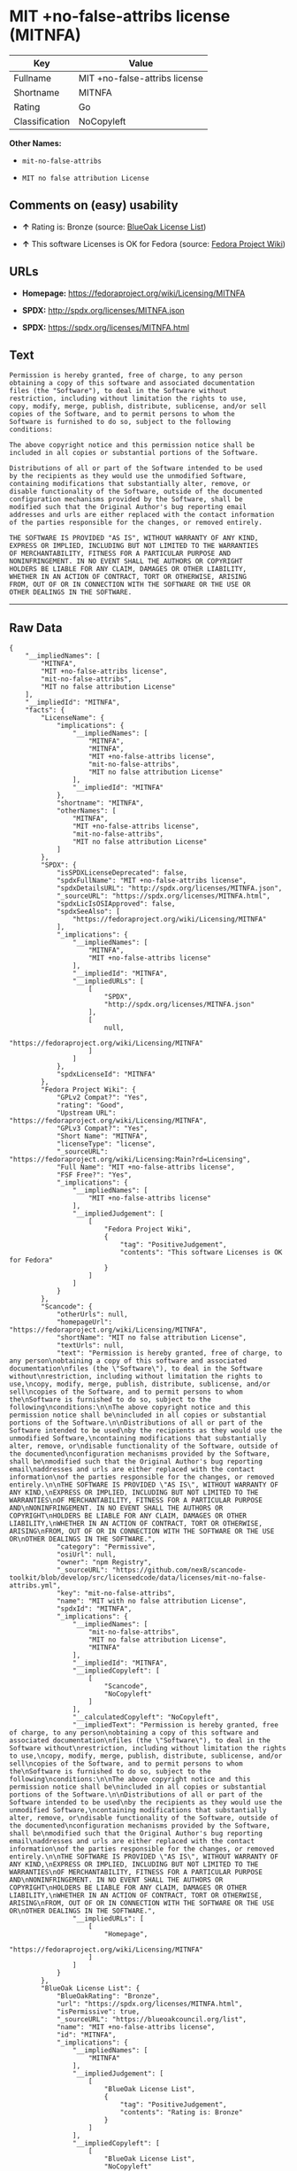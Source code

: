 * MIT +no-false-attribs license (MITNFA)

| Key              | Value                           |
|------------------+---------------------------------|
| Fullname         | MIT +no-false-attribs license   |
| Shortname        | MITNFA                          |
| Rating           | Go                              |
| Classification   | NoCopyleft                      |

*Other Names:*

- =mit-no-false-attribs=

- =MIT no false attribution License=

** Comments on (easy) usability

- *↑* Rating is: Bronze (source:
  [[https://blueoakcouncil.org/list][BlueOak License List]])

- *↑* This software Licenses is OK for Fedora (source:
  [[https://fedoraproject.org/wiki/Licensing:Main?rd=Licensing][Fedora
  Project Wiki]])

** URLs

- *Homepage:* https://fedoraproject.org/wiki/Licensing/MITNFA

- *SPDX:* http://spdx.org/licenses/MITNFA.json

- *SPDX:* https://spdx.org/licenses/MITNFA.html

** Text

#+BEGIN_EXAMPLE
    Permission is hereby granted, free of charge, to any person
    obtaining a copy of this software and associated documentation
    files (the "Software"), to deal in the Software without
    restriction, including without limitation the rights to use,
    copy, modify, merge, publish, distribute, sublicense, and/or sell
    copies of the Software, and to permit persons to whom the
    Software is furnished to do so, subject to the following
    conditions:

    The above copyright notice and this permission notice shall be
    included in all copies or substantial portions of the Software.

    Distributions of all or part of the Software intended to be used
    by the recipients as they would use the unmodified Software,
    containing modifications that substantially alter, remove, or
    disable functionality of the Software, outside of the documented
    configuration mechanisms provided by the Software, shall be
    modified such that the Original Author's bug reporting email
    addresses and urls are either replaced with the contact information
    of the parties responsible for the changes, or removed entirely.

    THE SOFTWARE IS PROVIDED "AS IS", WITHOUT WARRANTY OF ANY KIND,
    EXPRESS OR IMPLIED, INCLUDING BUT NOT LIMITED TO THE WARRANTIES
    OF MERCHANTABILITY, FITNESS FOR A PARTICULAR PURPOSE AND
    NONINFRINGEMENT. IN NO EVENT SHALL THE AUTHORS OR COPYRIGHT
    HOLDERS BE LIABLE FOR ANY CLAIM, DAMAGES OR OTHER LIABILITY,
    WHETHER IN AN ACTION OF CONTRACT, TORT OR OTHERWISE, ARISING
    FROM, OUT OF OR IN CONNECTION WITH THE SOFTWARE OR THE USE OR
    OTHER DEALINGS IN THE SOFTWARE.
#+END_EXAMPLE

--------------

** Raw Data

#+BEGIN_EXAMPLE
    {
        "__impliedNames": [
            "MITNFA",
            "MIT +no-false-attribs license",
            "mit-no-false-attribs",
            "MIT no false attribution License"
        ],
        "__impliedId": "MITNFA",
        "facts": {
            "LicenseName": {
                "implications": {
                    "__impliedNames": [
                        "MITNFA",
                        "MITNFA",
                        "MIT +no-false-attribs license",
                        "mit-no-false-attribs",
                        "MIT no false attribution License"
                    ],
                    "__impliedId": "MITNFA"
                },
                "shortname": "MITNFA",
                "otherNames": [
                    "MITNFA",
                    "MIT +no-false-attribs license",
                    "mit-no-false-attribs",
                    "MIT no false attribution License"
                ]
            },
            "SPDX": {
                "isSPDXLicenseDeprecated": false,
                "spdxFullName": "MIT +no-false-attribs license",
                "spdxDetailsURL": "http://spdx.org/licenses/MITNFA.json",
                "_sourceURL": "https://spdx.org/licenses/MITNFA.html",
                "spdxLicIsOSIApproved": false,
                "spdxSeeAlso": [
                    "https://fedoraproject.org/wiki/Licensing/MITNFA"
                ],
                "_implications": {
                    "__impliedNames": [
                        "MITNFA",
                        "MIT +no-false-attribs license"
                    ],
                    "__impliedId": "MITNFA",
                    "__impliedURLs": [
                        [
                            "SPDX",
                            "http://spdx.org/licenses/MITNFA.json"
                        ],
                        [
                            null,
                            "https://fedoraproject.org/wiki/Licensing/MITNFA"
                        ]
                    ]
                },
                "spdxLicenseId": "MITNFA"
            },
            "Fedora Project Wiki": {
                "GPLv2 Compat?": "Yes",
                "rating": "Good",
                "Upstream URL": "https://fedoraproject.org/wiki/Licensing/MITNFA",
                "GPLv3 Compat?": "Yes",
                "Short Name": "MITNFA",
                "licenseType": "license",
                "_sourceURL": "https://fedoraproject.org/wiki/Licensing:Main?rd=Licensing",
                "Full Name": "MIT +no-false-attribs license",
                "FSF Free?": "Yes",
                "_implications": {
                    "__impliedNames": [
                        "MIT +no-false-attribs license"
                    ],
                    "__impliedJudgement": [
                        [
                            "Fedora Project Wiki",
                            {
                                "tag": "PositiveJudgement",
                                "contents": "This software Licenses is OK for Fedora"
                            }
                        ]
                    ]
                }
            },
            "Scancode": {
                "otherUrls": null,
                "homepageUrl": "https://fedoraproject.org/wiki/Licensing/MITNFA",
                "shortName": "MIT no false attribution License",
                "textUrls": null,
                "text": "Permission is hereby granted, free of charge, to any person\nobtaining a copy of this software and associated documentation\nfiles (the \"Software\"), to deal in the Software without\nrestriction, including without limitation the rights to use,\ncopy, modify, merge, publish, distribute, sublicense, and/or sell\ncopies of the Software, and to permit persons to whom the\nSoftware is furnished to do so, subject to the following\nconditions:\n\nThe above copyright notice and this permission notice shall be\nincluded in all copies or substantial portions of the Software.\n\nDistributions of all or part of the Software intended to be used\nby the recipients as they would use the unmodified Software,\ncontaining modifications that substantially alter, remove, or\ndisable functionality of the Software, outside of the documented\nconfiguration mechanisms provided by the Software, shall be\nmodified such that the Original Author's bug reporting email\naddresses and urls are either replaced with the contact information\nof the parties responsible for the changes, or removed entirely.\n\nTHE SOFTWARE IS PROVIDED \"AS IS\", WITHOUT WARRANTY OF ANY KIND,\nEXPRESS OR IMPLIED, INCLUDING BUT NOT LIMITED TO THE WARRANTIES\nOF MERCHANTABILITY, FITNESS FOR A PARTICULAR PURPOSE AND\nNONINFRINGEMENT. IN NO EVENT SHALL THE AUTHORS OR COPYRIGHT\nHOLDERS BE LIABLE FOR ANY CLAIM, DAMAGES OR OTHER LIABILITY,\nWHETHER IN AN ACTION OF CONTRACT, TORT OR OTHERWISE, ARISING\nFROM, OUT OF OR IN CONNECTION WITH THE SOFTWARE OR THE USE OR\nOTHER DEALINGS IN THE SOFTWARE.",
                "category": "Permissive",
                "osiUrl": null,
                "owner": "npm Registry",
                "_sourceURL": "https://github.com/nexB/scancode-toolkit/blob/develop/src/licensedcode/data/licenses/mit-no-false-attribs.yml",
                "key": "mit-no-false-attribs",
                "name": "MIT with no false attribution License",
                "spdxId": "MITNFA",
                "_implications": {
                    "__impliedNames": [
                        "mit-no-false-attribs",
                        "MIT no false attribution License",
                        "MITNFA"
                    ],
                    "__impliedId": "MITNFA",
                    "__impliedCopyleft": [
                        [
                            "Scancode",
                            "NoCopyleft"
                        ]
                    ],
                    "__calculatedCopyleft": "NoCopyleft",
                    "__impliedText": "Permission is hereby granted, free of charge, to any person\nobtaining a copy of this software and associated documentation\nfiles (the \"Software\"), to deal in the Software without\nrestriction, including without limitation the rights to use,\ncopy, modify, merge, publish, distribute, sublicense, and/or sell\ncopies of the Software, and to permit persons to whom the\nSoftware is furnished to do so, subject to the following\nconditions:\n\nThe above copyright notice and this permission notice shall be\nincluded in all copies or substantial portions of the Software.\n\nDistributions of all or part of the Software intended to be used\nby the recipients as they would use the unmodified Software,\ncontaining modifications that substantially alter, remove, or\ndisable functionality of the Software, outside of the documented\nconfiguration mechanisms provided by the Software, shall be\nmodified such that the Original Author's bug reporting email\naddresses and urls are either replaced with the contact information\nof the parties responsible for the changes, or removed entirely.\n\nTHE SOFTWARE IS PROVIDED \"AS IS\", WITHOUT WARRANTY OF ANY KIND,\nEXPRESS OR IMPLIED, INCLUDING BUT NOT LIMITED TO THE WARRANTIES\nOF MERCHANTABILITY, FITNESS FOR A PARTICULAR PURPOSE AND\nNONINFRINGEMENT. IN NO EVENT SHALL THE AUTHORS OR COPYRIGHT\nHOLDERS BE LIABLE FOR ANY CLAIM, DAMAGES OR OTHER LIABILITY,\nWHETHER IN AN ACTION OF CONTRACT, TORT OR OTHERWISE, ARISING\nFROM, OUT OF OR IN CONNECTION WITH THE SOFTWARE OR THE USE OR\nOTHER DEALINGS IN THE SOFTWARE.",
                    "__impliedURLs": [
                        [
                            "Homepage",
                            "https://fedoraproject.org/wiki/Licensing/MITNFA"
                        ]
                    ]
                }
            },
            "BlueOak License List": {
                "BlueOakRating": "Bronze",
                "url": "https://spdx.org/licenses/MITNFA.html",
                "isPermissive": true,
                "_sourceURL": "https://blueoakcouncil.org/list",
                "name": "MIT +no-false-attribs license",
                "id": "MITNFA",
                "_implications": {
                    "__impliedNames": [
                        "MITNFA"
                    ],
                    "__impliedJudgement": [
                        [
                            "BlueOak License List",
                            {
                                "tag": "PositiveJudgement",
                                "contents": "Rating is: Bronze"
                            }
                        ]
                    ],
                    "__impliedCopyleft": [
                        [
                            "BlueOak License List",
                            "NoCopyleft"
                        ]
                    ],
                    "__calculatedCopyleft": "NoCopyleft",
                    "__impliedURLs": [
                        [
                            "SPDX",
                            "https://spdx.org/licenses/MITNFA.html"
                        ]
                    ]
                }
            }
        },
        "__impliedJudgement": [
            [
                "BlueOak License List",
                {
                    "tag": "PositiveJudgement",
                    "contents": "Rating is: Bronze"
                }
            ],
            [
                "Fedora Project Wiki",
                {
                    "tag": "PositiveJudgement",
                    "contents": "This software Licenses is OK for Fedora"
                }
            ]
        ],
        "__impliedCopyleft": [
            [
                "BlueOak License List",
                "NoCopyleft"
            ],
            [
                "Scancode",
                "NoCopyleft"
            ]
        ],
        "__calculatedCopyleft": "NoCopyleft",
        "__impliedText": "Permission is hereby granted, free of charge, to any person\nobtaining a copy of this software and associated documentation\nfiles (the \"Software\"), to deal in the Software without\nrestriction, including without limitation the rights to use,\ncopy, modify, merge, publish, distribute, sublicense, and/or sell\ncopies of the Software, and to permit persons to whom the\nSoftware is furnished to do so, subject to the following\nconditions:\n\nThe above copyright notice and this permission notice shall be\nincluded in all copies or substantial portions of the Software.\n\nDistributions of all or part of the Software intended to be used\nby the recipients as they would use the unmodified Software,\ncontaining modifications that substantially alter, remove, or\ndisable functionality of the Software, outside of the documented\nconfiguration mechanisms provided by the Software, shall be\nmodified such that the Original Author's bug reporting email\naddresses and urls are either replaced with the contact information\nof the parties responsible for the changes, or removed entirely.\n\nTHE SOFTWARE IS PROVIDED \"AS IS\", WITHOUT WARRANTY OF ANY KIND,\nEXPRESS OR IMPLIED, INCLUDING BUT NOT LIMITED TO THE WARRANTIES\nOF MERCHANTABILITY, FITNESS FOR A PARTICULAR PURPOSE AND\nNONINFRINGEMENT. IN NO EVENT SHALL THE AUTHORS OR COPYRIGHT\nHOLDERS BE LIABLE FOR ANY CLAIM, DAMAGES OR OTHER LIABILITY,\nWHETHER IN AN ACTION OF CONTRACT, TORT OR OTHERWISE, ARISING\nFROM, OUT OF OR IN CONNECTION WITH THE SOFTWARE OR THE USE OR\nOTHER DEALINGS IN THE SOFTWARE.",
        "__impliedURLs": [
            [
                "SPDX",
                "http://spdx.org/licenses/MITNFA.json"
            ],
            [
                null,
                "https://fedoraproject.org/wiki/Licensing/MITNFA"
            ],
            [
                "SPDX",
                "https://spdx.org/licenses/MITNFA.html"
            ],
            [
                "Homepage",
                "https://fedoraproject.org/wiki/Licensing/MITNFA"
            ]
        ]
    }
#+END_EXAMPLE